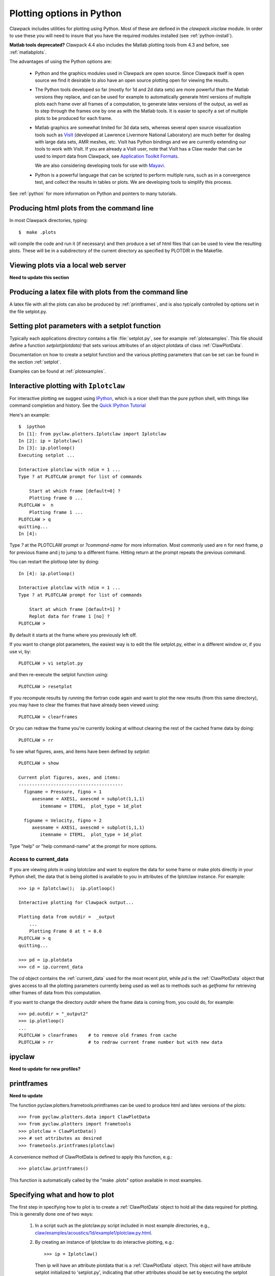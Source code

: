 
.. _plotting:

***************************************
Plotting options in Python
***************************************


Clawpack  includes utilities for plotting using Python.  Most of these
are defined in the `clawpack.visclaw` module.
In order to use these you will need to insure that you have the required
modules installed (see :ref:`python-install`).

**Matlab tools deprecated?**
Clawpack 4.4 also includes the Matlab plotting tools from 4.3 and before,
see :ref:`matlabplots`.

The advantages of using the Python options are:

 * Python and the graphics modules used in Clawpack are open source.  Since
   Clawpack itself is open source we find it desirable to also have an open
   source plotting open for viewing the results.

 * The Python tools developed so far (mostly for 1d and 2d data sets) are
   more powerful than the Matlab versions they replace, and can be used for
   example to automatically generate html versions of multiple plots each
   frame over all frames of a computation, to generate latex versions of the
   output, as well as to step through the frames one by one as with the
   Matlab tools.  It is easier to specify a set of multiple plots to be
   produced for each frame.

 * Matlab graphics are somewhat limited for 3d data sets, whereas several
   open source visualization tools such as `VisIt
   <https://wci.llnl.gov/codes/visit>`_ (developed at Lawrence Livermore
   National Laboratory) are much better for dealing
   with large data sets, AMR meshes, etc.  VisIt has Python bindings and 
   we are currently extending our tools to work with VisIt.  If you are
   already a VisIt user, note that VisIt has a Claw reader that can be used to
   import data from Clawpack, see `Application Toolkit Formats
   <http://www.visitusers.org/index.php?title=Detailed_list_of_file_formats_VisIt_supports#Application_Toolkit_Formats>`_.

   We are also considering developing tools for use with
   `Mayavi <http://code.enthought.com/projects/mayavi>`_.

 * Python is a powerful language that can be scripted to perform multiple
   runs, such as in a convergence test, and collect the results in tables or
   plots.  We are developing tools to simplify this process.


See :ref:`python` for more information on Python and pointers to many tutorials.

.. plotting_makeplots:

Producing html plots from the command line
==========================================


In most Clawpack directories, typing::

  $  make .plots

will compile the code and run it (if necessary) and then
produce a set of html files that can be
used to view the resulting plots.  These will be in a subdirectory
of the current directory as specified by PLOTDIR in the Makefile.


Viewing plots via a local web server
====================================

**Need to update this section**


Producing a latex file with plots from the command line
=======================================================

A latex file with all the plots can also be produced by :ref:`printframes`,
and is also typically controlled by options set in the file setplot.py.

Setting plot parameters with a setplot function
===============================================

Typically each applications directory contains a file :file:`setplot.py`, see for
example :ref:`plotexamples`.
This file should define a function `setplot(plotdata)` that sets various
attributes of an object plotdata of class :ref:`ClawPlotData`.

Documentation on how to create a setplot function and the various plotting
parameters that can be set can be found in the section :ref:`setplot`.

Examples can be found at :ref:`plotexamples`.

.. _plotting_Iplotclaw:

Interactive plotting with ``Iplotclaw``
=======================================

For interactive plotting we suggest using `IPython
<http://ipython.scipy.org/moin/>`_, which is a nicer shell
than the pure python shell, with things like command completion and history.
See the `Quick IPython Tutorial
<http://ipython.scipy.org/doc/manual/html/interactive/tutorial.html>`_


Here's an example::

    $  ipython
    In [1]: from pyclaw.plotters.Iplotclaw import Iplotclaw
    In [2]: ip = Iplotclaw() 
    In [3]: ip.plotloop()
    Executing setplot ... 

    Interactive plotclaw with ndim = 1 ... 
    Type ? at PLOTCLAW prompt for list of commands

	Start at which frame [default=0] ? 
	Plotting frame 0 ... 
    PLOTCLAW >  n
	Plotting frame 1 ... 
    PLOTCLAW > q
    quitting...
    In [4]: 

Type `?` at the PLOTCLAW prompt or `?command-name` for more
information.  Most commonly used are n for next frame, p for previous frame
and j to jump to a different frame.  Hitting return at the prompt repeats
the previous command.

You can restart the plotloop later by doing::

    In [4]: ip.plotloop()

    Interactive plotclaw with ndim = 1 ... 
    Type ? at PLOTCLAW prompt for list of commands

	Start at which frame [default=1] ? 
	Replot data for frame 1 [no] ? 
    PLOTCLAW > 


By default it starts at the frame where you previously left off.

If you want to change plot parameters, the easiest way is to edit the file
setplot.py, either in a different window or, if you use vi, by::

    PLOTCLAW > vi setplot.py

and then re-execute the setplot function using::

    PLOTCLAW > resetplot

If you recompute results by running the fortran code again and want to plot
the new results (from this same directory), you may have to clear the frames
that have already been viewed using::

    PLOTCLAW > clearframes

Or you can redraw the frame you're currently looking at without clearing the
rest of the cached frame data by doing::

    PLOTCLAW > rr

To see what figures, axes, and items have been defined by *setplot*::

    PLOTCLAW > show
    
    Current plot figures, axes, and items:
    ---------------------------------------
      figname = Pressure, figno = 1
         axesname = AXES1, axescmd = subplot(1,1,1)
            itemname = ITEM1,  plot_type = 1d_plot
     
      figname = Velocity, figno = 2
         axesname = AXES1, axescmd = subplot(1,1,1)
            itemname = ITEM1,  plot_type = 1d_plot
 


Type "help" or "help command-name" at the prompt for more options.

Access to current_data
----------------------

If you are viewing plots in using Iplotclaw and want to explore the data for
some frame or make plots directly in your Python shell, the data that is
being plotted is available to you in attributes of the Iplotclaw instance.
For example::

    >>> ip = Iplotclaw();  ip.plotloop()

    Interactive plotting for Clawpack output... 

    Plotting data from outdir =  _output
        ...
        Plotting Frame 0 at t = 0.0
    PLOTCLAW > q
    quitting...

    >>> pd = ip.plotdata
    >>> cd = ip.current_data

The *cd* object contains the :ref:`current_data` used for the most recent
plot, while *pd* is the :ref:`ClawPlotData` object that
gives access to all the plotting parameters currently being used as well as
to methods such as *getframe* for retrieving other frames of data from this
computation.  

If you want to change the directory *outdir* where the frame data is coming
from, you could do, for example::

    >>> pd.outdir = "_output2"
    >>> ip.plotloop()
    ...
    PLOTCLAW > clearframes    # to remove old frames from cache
    PLOTCLAW > rr             # to redraw current frame number but with new data


.. _ipyclaw:

ipyclaw
=======

**Need to update for new profiles?**


.. _printframes:

printframes 
===========


**Need to update**

The function pyclaw.plotters.frametools.printframes can be used to produce html and
latex versions of the plots::

   >>> from pyclaw.plotters.data import ClawPlotData
   >>> from pyclaw.plotters import frametools
   >>> plotclaw = ClawPlotData()
   >>> # set attributes as desired
   >>> frametools.printframes(plotclaw)

A convenience method of ClawPlotData is defined to apply this function,
e.g.::

   >>> plotclaw.printframes()

This function is automatically called by the "make .plots" option available
in most examples.
   

.. _plot_files:

Specifying what and how to plot
===============================

The first step in specifying how to plot is to create a :ref:`ClawPlotData`
object to hold all the data required for plotting.  This is generally done
one of two ways:

 1. In a script such as the plotclaw.py script included in most example
    directories, e.g.,  
    `<claw/examples/acoustics/1d/example1/plotclaw.py.html>`_.

 2. By creating an instance of Iplotclaw to do interactive plotting, e.g.::

       >>> ip = Iplotclaw()

    Then ip will have an attribute plotdata that is a :ref:`ClawPlotData` 
    object.  This object will have attribute setplot initialized to
    'setplot.py', indicating that other attributes should be set by
    executing the setplot function defined in the file 'setplot.py' in this
    directory.

Once you have a :ref:`ClawPlotData` object you can set various attributes to
control what is plotted.  For example,::

      >>> plotdata.plotdir = '_plots'
      >>> plotdata.setplot = 'my_setplot_file.py'

will cause hardcopy to go to subdirectory _plots of the current directory and
will cause the plotting routines to execute::

      >>> from my_setplot_file import setplot
      >>> plotdata = setplot(plotdata)

before doing the plotting.

There are many other :ref:`ClawPlotData` attributes and methods.

Most example directories contain a file setplot.py that contains a
function setplot(). This function
sets various attributes of the :ref:`ClawPlotData`
object to control what figures, axes, and items should be plotted for each
frame of the solution.

For an outline of how a typical set of plots is specified, see
:ref:`setplot`.



